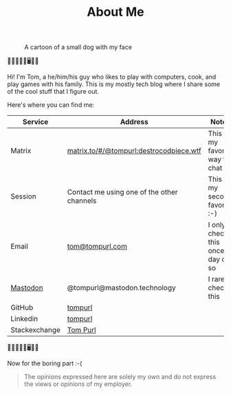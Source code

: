 #+TITLE: About Me

#+CAPTION: A cartoon of a small dog with my face
[[https://static.tompurl.com/images/Tom_as_a_dog_small.jpg]]

🐹🔥🤡🤖🐍🖥️🌯🍲

Hi! I'm Tom, a he/him/his guy who likes to play with computers, cook, and play games with his family. This is my mostly tech blog where I share some of the cool stuff that I figure out.

Here's where you can find me:

| Service       | Address                                    | Notes                              |
|---------------+--------------------------------------------+------------------------------------|
| Matrix        | [[https://matrix.to/#/@tompurl:destrocodpiece.wtf][matrix.to/#/@tompurl:destrocodpiece.wtf]]    | This is my favorite way to chat    |
| Session       | Contact me using one of the other channels | This is my second favorite :-)     |
| Email         | [[mailto:tom@tompurl.com][tom@tompurl.com]]                            | I only check this once a day or so |
| [[https://mastodon.technology/@tompurl][Mastodon]]      | @tompurl@mastodon.technology               | I rarely check this                |
| GitHub        | [[https://github.com/tompurl][tompurl]]                                    |                                    |
| Linkedin      | [[https://www.linkedin.com/in/tompurl/][tompurl]]                                    |                                    |
| Stackexchange | [[https://stackexchange.com/users/45409/tom-purl][Tom Purl]]                                   |                                    |


🐹🔥🤡🤖🐍🖥️🌯🍲

Now for the boring part :-(

#+BEGIN_QUOTE -r
The opinions expressed here are solely my own and do not express the views or opinions of my employer.
#+END_QUOTE
